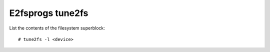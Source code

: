 E2fsprogs tune2fs
=================

List the contents of the filesystem superblock: ::

    # tune2fs -l <device>
